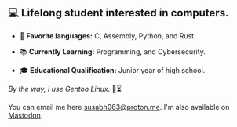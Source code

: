 ** 💻 Lifelong student interested in computers.

- 📜 *Favorite languages:* C, Assembly, Python, and Rust.

- 📚 *Currently Learning:* Programming, and Cybersecurity.

- 🎓 *Educational Qualification:* Junior year of high school.

/By the way, I use Gentoo Linux./ 🐧⏳

You can email me here [[mailto:susabh063@proton.me][susabh063@proton.me]]. I'm also available on [[https://mastodon.social/@sg_zenith][Mastodon]].

